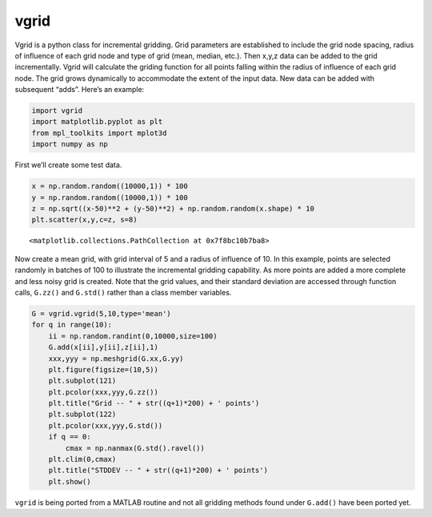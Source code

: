 vgrid
=====

Vgrid is a python class for incremental gridding. Grid parameters are
established to include the grid node spacing, radius of influence of
each grid node and type of grid (mean, median, etc.). Then x,y,z data
can be added to the grid incrementally. Vgrid will calculate the griding
function for all points falling within the radius of influence of each
grid node. The grid grows dynamically to accommodate the extent of the
input data. New data can be added with subsequent “adds”. Here’s an
example:

.. code:: ipython3

    import vgrid
    import matplotlib.pyplot as plt
    from mpl_toolkits import mplot3d
    import numpy as np

First we’ll create some test data.

.. code:: ipython3

    x = np.random.random((10000,1)) * 100
    y = np.random.random((10000,1)) * 100
    z = np.sqrt((x-50)**2 + (y-50)**2) + np.random.random(x.shape) * 10
    plt.scatter(x,y,c=z, s=8)





.. parsed-literal::

    <matplotlib.collections.PathCollection at 0x7f8bc10b7ba8>




.. image:: output_3_1.png


Now create a mean grid, with grid interval of 5 and a radius of
influence of 10. In this example, points are selected randomly in
batches of 100 to illustrate the incremental gridding capability. As
more points are added a more complete and less noisy grid is created.
Note that the grid values, and their standard deviation are accessed
through function calls, ``G.zz()`` and ``G.std()`` rather than a class
member variables.

.. code:: ipython3

    G = vgrid.vgrid(5,10,type='mean')
    for q in range(10):
        ii = np.random.randint(0,10000,size=100)
        G.add(x[ii],y[ii],z[ii],1)
        xxx,yyy = np.meshgrid(G.xx,G.yy)
        plt.figure(figsize=(10,5))
        plt.subplot(121)
        plt.pcolor(xxx,yyy,G.zz())
        plt.title("Grid -- " + str((q+1)*200) + ' points')
        plt.subplot(122)
        plt.pcolor(xxx,yyy,G.std())
        if q == 0:
            cmax = np.nanmax(G.std().ravel())
        plt.clim(0,cmax)
        plt.title("STDDEV -- " + str((q+1)*200) + ' points')
        plt.show()



.. image:: output_5_0.png



.. image:: output_5_1.png



.. image:: output_5_2.png



.. image:: output_5_3.png



.. image:: output_5_4.png



.. image:: output_5_5.png



.. image:: output_5_6.png



.. image:: output_5_7.png



.. image:: output_5_8.png



.. image:: output_5_9.png


``vgrid`` is being ported from a MATLAB routine and not all gridding
methods found under ``G.add()`` have been ported yet.

